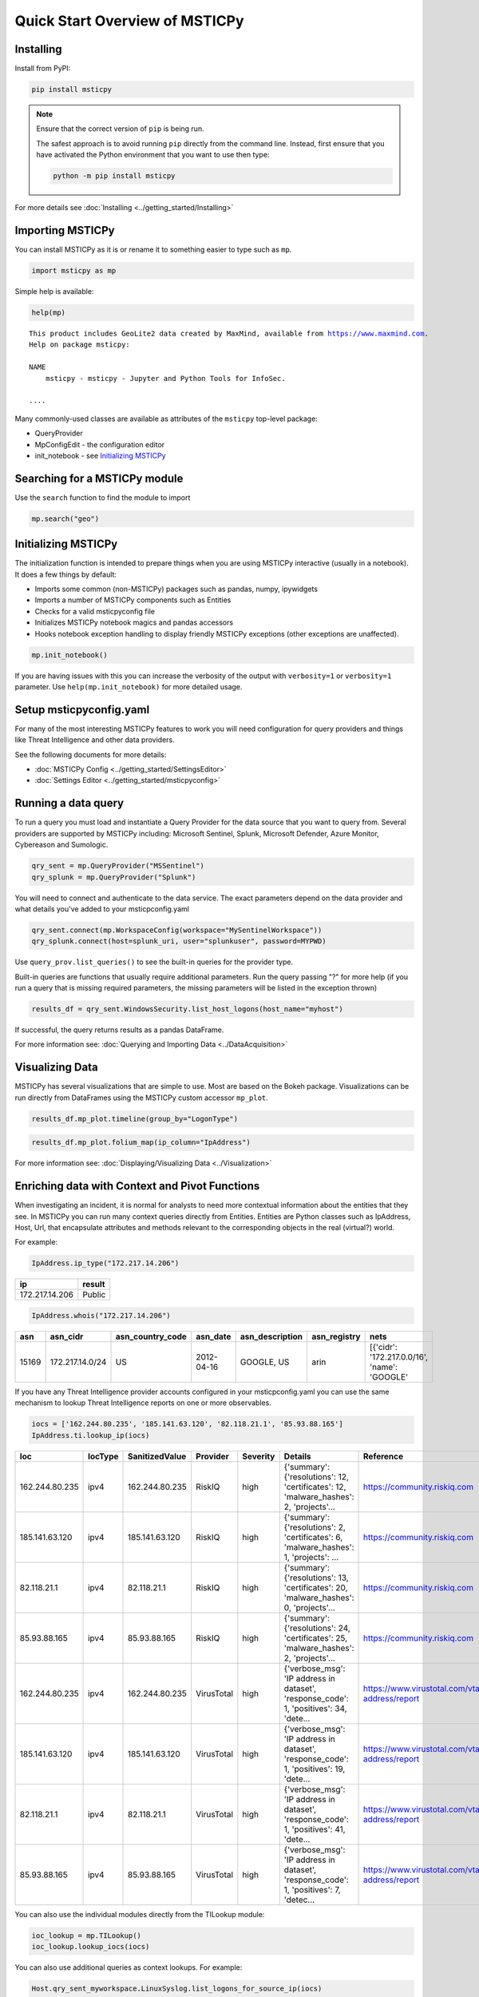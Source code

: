 Quick Start Overview of MSTICPy
===============================

Installing
----------

Install from PyPI:

.. code:: bash

    pip install msticpy

.. note:: Ensure that the correct version of ``pip`` is being run.

    The safest approach is to avoid running ``pip`` directly from
    the command line. Instead, first ensure that you have activated
    the Python environment that you want to use then type:

    .. code:: bash

        python -m pip install msticpy

For more details see :doc:`Installing <../getting_started/Installing>`


Importing MSTICPy
-----------------

You can install MSTICPy as it is or rename it to something
easier to type such as ``mp``.

.. code:: python

    import msticpy as mp

Simple help is available:

.. code:: python

    help(mp)

.. parsed-literal::

    This product includes GeoLite2 data created by MaxMind, available from https://www.maxmind.com.
    Help on package msticpy:

    NAME
        msticpy - msticpy - Jupyter and Python Tools for InfoSec.

    ....

Many commonly-used classes are available as attributes of
the ``msticpy`` top-level package:

- QueryProvider
- MpConfigEdit - the configuration editor
- init_notebook - see `Initializing MSTICPy`_


Searching for a MSTICPy module
------------------------------

Use the ``search`` function to find the module to import

.. code:: python

    mp.search("geo")

.. figure:: _static/mp_search.png
   :alt: Search results for modules matching the string "geo"


Initializing MSTICPy
--------------------

The initialization function is intended to prepare things when
you are using MSTICPy interactive (usually in a notebook).
It does a few things by default:

- Imports some common (non-MSTICPy) packages such as pandas, numpy,
  ipywidgets
- Imports a number of MSTICPy components such as Entities
- Checks for a valid msticpyconfig file
- Initializes MSTICPy notebook magics and pandas accessors
- Hooks notebook exception handling to display friendly MSTICPy
  exceptions (other exceptions are unaffected).


.. code:: python

    mp.init_notebook()

If you are having issues with this you can increase the verbosity
of the output with ``verbosity=1`` or ``verbosity=1`` parameter.
Use ``help(mp.init_notebook)`` for more detailed usage.

Setup msticpyconfig.yaml
------------------------

For many of the most interesting MSTICPy features to work you
will need configuration for query providers and things like
Threat Intelligence and other data providers.

See the following documents for more details:

- :doc:`MSTICPy Config <../getting_started/SettingsEditor>`
- :doc:`Settings Editor <../getting_started/msticpyconfig>`

Running a data query
--------------------

To run a query you must load and instantiate a Query Provider
for the data source that you want to query from. Several providers
are supported by MSTICPy including: Microsoft Sentinel, Splunk,
Microsoft Defender, Azure Monitor, Cybereason and Sumologic.

.. code:: python

    qry_sent = mp.QueryProvider("MSSentinel")
    qry_splunk = mp.QueryProvider("Splunk")



You will need to connect and authenticate to the data service.
The exact parameters depend on the data provider and what
details you've added to your msticpconfig.yaml

.. code:: python

    qry_sent.connect(mp.WorkspaceConfig(workspace="MySentinelWorkspace"))
    qry_splunk.connect(host=splunk_uri, user="splunkuser", password=MYPWD)

Use ``query_prov.list_queries()`` to see the built-in queries for the
provider type.

Built-in queries are functions that usually require additional parameters.
Run the query passing "?" for more help (if you run a query that is
missing required parameters, the missing parameters will be listed in
the exception thrown)

.. code:: python

    results_df = qry_sent.WindowsSecurity.list_host_logons(host_name="myhost")

If successful, the query returns results as a pandas DataFrame.

For more information see: :doc:`Querying and Importing Data <../DataAcquisition>`

Visualizing Data
----------------

MSTICPy has several visualizations that are simple to use. Most
are based on the Bokeh package. Visualizations can be run directly
from DataFrames using the MSTICPy custom accessor ``mp_plot``.

.. code:: python

    results_df.mp_plot.timeline(group_by="LogonType")

.. figure:: ../visualization/_static/Timeline-05.png
   :alt: Timeline of logons grouped by logon type


.. code:: python

    results_df.mp_plot.folium_map(ip_column="IpAddress")

.. figure:: ../visualization/_static/folium_basic.png
   :alt: Map of logons based on source IP address.

For more information see: :doc:`Displaying/Visualizing Data <../Visualization>`

Enriching data with Context and Pivot Functions
-----------------------------------------------

When investigating an incident, it is normal for analysts to need
more contextual information about the entities that they see. In
MSTICPy you can run many context queries directly from Entities.
Entities are Python classes such as IpAddress, Host, Url, that
encapsulate attributes and methods relevant to the corresponding
objects in the real (virtual?) world.

For example:

.. code:: python

    IpAddress.ip_type("172.217.14.206")

=============== =======
ip              result
=============== =======
172.217.14.206	Public
=============== =======


.. code:: python

    IpAddress.whois("172.217.14.206")

=====  ===============  ==================  ==========  =================  ==============  ============================================
  asn  asn_cidr         asn_country_code    asn_date    asn_description    asn_registry    nets
=====  ===============  ==================  ==========  =================  ==============  ============================================
15169  172.217.14.0/24  US                  2012-04-16  GOOGLE, US         arin            [{'cidr': '172.217.0.0/16', 'name': 'GOOGLE'
=====  ===============  ==================  ==========  =================  ==============  ============================================

If you have any Threat Intelligence provider accounts configured
in your msticpconfig.yaml you can use the same mechanism to
lookup Threat Intelligence reports on one or more observables.

.. code:: python

    iocs = ['162.244.80.235', '185.141.63.120', '82.118.21.1', '85.93.88.165']
    IpAddress.ti.lookup_ip(iocs)

==============  =========  ================  ==========  ===========  ======================================================================================  =====================================================
Ioc             IocType    SanitizedValue    Provider    Severity     Details                                                                                 Reference
==============  =========  ================  ==========  ===========  ======================================================================================  =====================================================
162.244.80.235  ipv4       162.244.80.235    RiskIQ      high         {'summary': {'resolutions': 12, 'certificates': 12, 'malware_hashes': 2, 'projects'...  https://community.riskiq.com
185.141.63.120  ipv4       185.141.63.120    RiskIQ      high         {'summary': {'resolutions': 2, 'certificates': 6, 'malware_hashes': 1, 'projects': ...  https://community.riskiq.com
82.118.21.1     ipv4       82.118.21.1       RiskIQ      high         {'summary': {'resolutions': 13, 'certificates': 20, 'malware_hashes': 0, 'projects'...  https://community.riskiq.com
85.93.88.165    ipv4       85.93.88.165      RiskIQ      high         {'summary': {'resolutions': 24, 'certificates': 25, 'malware_hashes': 2, 'projects'...  https://community.riskiq.com
162.244.80.235  ipv4       162.244.80.235    VirusTotal  high         {'verbose_msg': 'IP address in dataset', 'response_code': 1, 'positives': 34, 'dete...  https://www.virustotal.com/vtapi/v2/ip-address/report
185.141.63.120  ipv4       185.141.63.120    VirusTotal  high         {'verbose_msg': 'IP address in dataset', 'response_code': 1, 'positives': 19, 'dete...  https://www.virustotal.com/vtapi/v2/ip-address/report
82.118.21.1     ipv4       82.118.21.1       VirusTotal  high         {'verbose_msg': 'IP address in dataset', 'response_code': 1, 'positives': 41, 'dete...  https://www.virustotal.com/vtapi/v2/ip-address/report
85.93.88.165    ipv4       85.93.88.165      VirusTotal  high         {'verbose_msg': 'IP address in dataset', 'response_code': 1, 'positives': 7, 'detec...  https://www.virustotal.com/vtapi/v2/ip-address/report
==============  =========  ================  ==========  ===========  ======================================================================================  =====================================================


You can also use the individual modules directly from the
TILookup module:

.. code:: python

    ioc_lookup = mp.TILookup()
    ioc_lookup.lookup_iocs(iocs)

You can also use additional queries as context lookups.
For example:

.. code:: python

    Host.qry_sent_myworkspace.LinuxSyslog.list_logons_for_source_ip(iocs)

MSTICPy also includes more specialized context functions
for Azure and Azure Sentinel resources.

For more details about context functions see:

- :doc:`Enriching Data <../DataEnrichment>`
- :doc:`Pivot Functions <../data_analysis/PivotFunctions>`

Analysis and Data Transformation
--------------------------------

MSTICPy has several generic analysis and transformation
functions. Some examples of transforms are:

- Process Tree building
- Decoding encoded and compressed data
- IoC/observable extraction from data
- Syslog parsing

Some examples of analysis functions are:

- Anomaly patterns in Office activity
- Time series decomposition
- Event clustering

For more details see:

- :doc:`Data Analysis <../DataAnalysis>`
- :doc:`Process Trees <../visualization/ProcessTree>`